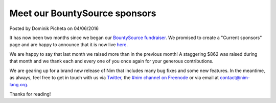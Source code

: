 Meet our BountySource sponsors
==============================

.. container:: metadata

  Posted by Dominik Picheta on 04/06/2016


.. raw::html

  <a href="../sponsors.html">
    <img src="../assets/bountysource/meet_sponsors.png" alt="Meet our BountySource sponsors!" width="400"/>
  </a>

It has now been two months since we began our
`BountySource fundraiser <https://salt.bountysource.com/teams/nim>`_. We
promised to create a "Current sponsors" page and are happy to announce that
it is now live `here <http://nim-lang.org/sponsors.html>`_.

We are happy to say that last month we raised more than in the previous month!
A staggering $862 was raised during that month and we thank each and every one
of you once again for your generous contributions.

We are gearing up for a brand new release of Nim that includes many bug fixes
and some new features. In the meantime, as always, feel free to get in
touch with us via `Twitter <https://twitter.com/nim_lang>`_, the
`#nim channel on Freenode <http://webchat.freenode.net/?channels=nim>`_
or via email at contact@nim-lang.org.

Thanks for reading!

